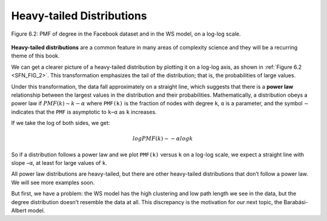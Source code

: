 
.. _SFN_FIG_2:

Heavy-tailed Distributions
--------------------------

.. _SFN_5:

.. figure:: Figures/thinkcomplexity2011.png
   :align: center
   :alt: "Figure 6.2: PMF of degree in the Facebook dataset and in the WS model, on a log-log scale."

   Figure 6.2: PMF of degree in the Facebook dataset and in the WS model, on a log-log scale.

**Heavy-tailed distributions** are a common feature in many areas of complexity science and they will be a recurring theme of this book.

We can get a clearer picture of a heavy-tailed distribution by plotting it on a log-log axis, as shown in :ref:`Figure 6.2 <SFN_FIG_2>`. This transformation emphasizes the tail of the distribution; that is, the probabilities of large values.

Under this transformation, the data fall approximately on a straight line, which suggests that there is a **power law** relationship between the largest values in the distribution and their probabilities. Mathematically, a distribution obeys a power law if :math:`PMF(k) ∼ k−α` where ``PMF(k)`` is the fraction of nodes with degree ``k``, ``α`` is a parameter, and the symbol ∼ indicates that the ``PMF`` is asymptotic to ``k−α`` as ``k`` increases.

If we take the log of both sides, we get:

.. math::

   logPMF(k) ∼ −α logk 

So if a distribution follows a power law and we plot ``PMF(k)`` versus ``k`` on a log-log scale, we expect a straight line with slope ``−α``, at least for large values of ``k``.

All power law distributions are heavy-tailed, but there are other heavy-tailed distributions that don’t follow a power law. We will see more examples soon.

But first, we have a problem: the WS model has the high clustering and low path length we see in the data, but the degree distribution doesn’t resemble the data at all. This discrepancy is the motivation for our next topic, the Barabási-Albert model.


